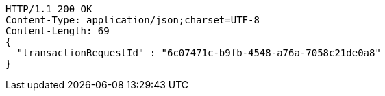 [source,http,options="nowrap"]
----
HTTP/1.1 200 OK
Content-Type: application/json;charset=UTF-8
Content-Length: 69
{
  "transactionRequestId" : "6c07471c-b9fb-4548-a76a-7058c21de0a8"
}
----
